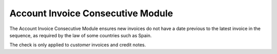 Account Invoice Consecutive Module
##################################


The Account Invoice Consecutive Module ensures new invoices do not have a date 
previous to the latest invoice in the sequence, as required by the law of some 
countries such as Spain.

The check is only applied to *customer* invoices and credit notes.

